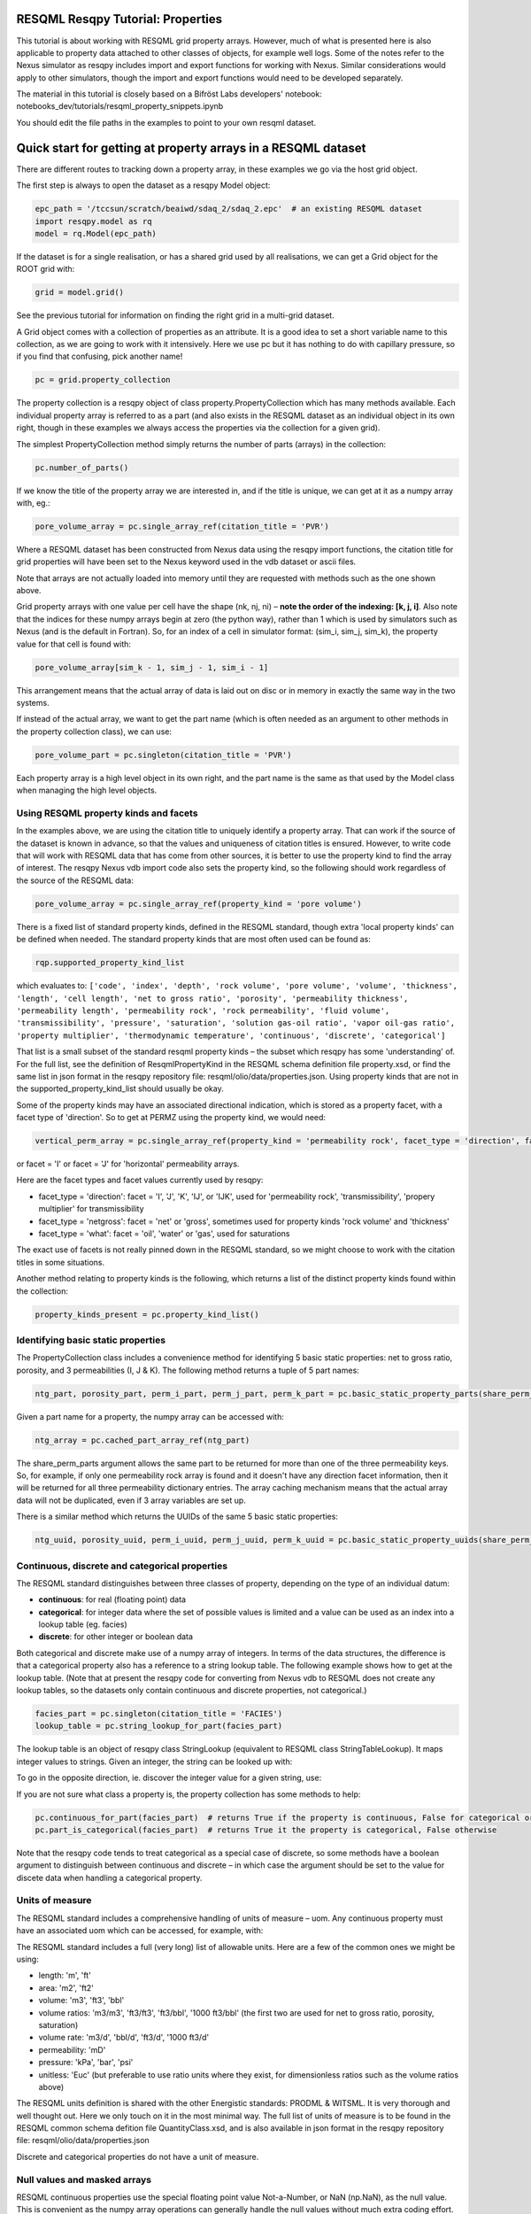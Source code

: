 RESQML Resqpy Tutorial: Properties
==================================

This tutorial is about working with RESQML grid property arrays. However, much of what is presented here is also applicable to property data attached to other classes of objects, for example well logs. Some of the notes refer to the Nexus simulator as resqpy includes import and export functions for working with Nexus. Similar considerations would apply to other simulators, though the import and export functions would need to be developed separately.

The material in this tutorial is closely based on a Bifröst Labs developers' notebook: notebooks_dev/tutorials/resqml_property_snippets.ipynb

You should edit the file paths in the examples to point to your own resqml dataset.

Quick start for getting at property arrays in a RESQML dataset
==============================================================
There are different routes to tracking down a property array, in these examples we go via the host grid object.

The first step is always to open the dataset as a resqpy Model object:

.. code-block:: python

    epc_path = '/tccsun/scratch/beaiwd/sdaq_2/sdaq_2.epc'  # an existing RESQML dataset
    import resqpy.model as rq
    model = rq.Model(epc_path)

If the dataset is for a single realisation, or has a shared grid used by all realisations, we can get a Grid object for the ROOT grid with:

.. code-block:: python

    grid = model.grid()

See the previous tutorial for information on finding the right grid in a multi-grid dataset.

A Grid object comes with a collection of properties as an attribute. It is a good idea to set a short variable name to this collection, as we are going to work with it intensively. Here we use pc but it has nothing to do with capillary pressure, so if you find that confusing, pick another name!

.. code-block:: python

    pc = grid.property_collection

The property collection is a resqpy object of class property.PropertyCollection which has many methods available. Each individual property array is referred to as a part (and also exists in the RESQML dataset as an individual object in its own right, though in these examples we always access the properties via the collection for a given grid).

The simplest PropertyCollection method simply returns the number of parts (arrays) in the collection:

.. code-block:: python

    pc.number_of_parts()

If we know the title of the property array we are interested in, and if the title is unique, we can get at it as a numpy array with, eg.:

.. code-block:: python

    pore_volume_array = pc.single_array_ref(citation_title = 'PVR')

Where a RESQML dataset has been constructed from Nexus data using the resqpy import functions, the citation title for grid properties will have been set to the Nexus keyword used in the vdb dataset or ascii files.

Note that arrays are not actually loaded into memory until they are requested with methods such as the one shown above.

Grid property arrays with one value per cell have the shape (nk, nj, ni) – **note the order of the indexing: [k, j, i]**. Also note that the indices for these numpy arrays begin at zero (the python way), rather than 1 which is used by simulators such as Nexus (and is the default in Fortran). So, for an index of a cell in simulator format: (sim_i, sim_j, sim_k), the property value for that cell is found with:

.. code-block:: python

    pore_volume_array[sim_k - 1, sim_j - 1, sim_i - 1]

This arrangement means that the actual array of data is laid out on disc or in memory in exactly the same way in the two systems.

If instead of the actual array, we want to get the part name (which is often needed as an argument to other methods in the property collection class), we can use:

.. code-block:: python

    pore_volume_part = pc.singleton(citation_title = 'PVR')

Each property array is a high level object in its own right, and the part name is the same as that used by the Model class when managing the high level objects.

Using RESQML property kinds and facets
--------------------------------------
In the examples above, we are using the citation title to uniquely identify a property array. That can work if the source of the dataset is known in advance, so that the values and uniqueness of citation titles is ensured. However, to write code that will work with RESQML data that has come from other sources, it is better to use the property kind to find the array of interest. The resqpy Nexus vdb import code also sets the property kind, so the following should work regardless of the source of the RESQML data:

.. code-block:: python

    pore_volume_array = pc.single_array_ref(property_kind = 'pore volume')

There is a fixed list of standard property kinds, defined in the RESQML standard, though extra 'local property kinds' can be defined when needed. The standard property kinds that are most often used can be found as:

.. code-block:: python

    rqp.supported_property_kind_list

which evaluates to: ``['code', 'index', 'depth', 'rock volume', 'pore volume', 'volume', 'thickness', 'length', 'cell length', 'net to gross ratio', 'porosity', 'permeability thickness', 'permeability length', 'permeability rock', 'rock permeability', 'fluid volume', 'transmissibility', 'pressure', 'saturation', 'solution gas-oil ratio', 'vapor oil-gas ratio', 'property multiplier', 'thermodynamic temperature', 'continuous', 'discrete', 'categorical']``

That list is a small subset of the standard resqml property kinds – the subset which resqpy has some 'understanding' of. For the full list, see the definition of ResqmlPropertyKind in the RESQML schema definition file property.xsd, or find the same list in json format in the resqpy repository file: resqml/olio/data/properties.json. Using property kinds that are not in the supported_property_kind_list should usually be okay.

Some of the property kinds may have an associated directional indication, which is stored as a property facet, with a facet type of 'direction'. So to get at PERMZ using the property kind, we would need:

.. code-block:: python

    vertical_perm_array = pc.single_array_ref(property_kind = 'permeability rock', facet_type = 'direction', facet = 'K')

or facet = 'I'  or facet = 'J'  for 'horizontal' permeability arrays.

Here are the facet types and facet values currently used by resqpy:

* facet_type = 'direction': facet = 'I', 'J', 'K', 'IJ', or 'IJK', used for 'permeability rock', 'transmissibility', 'propery multiplier' for transmissibility
* facet_type = 'netgross': facet = 'net' or 'gross', sometimes used for property kinds 'rock volume' and 'thickness'
* facet_type = 'what': facet = 'oil', 'water' or 'gas', used for saturations

The exact use of facets is not really pinned down in the RESQML standard, so we might choose to work with the citation titles in some situations.

Another method relating to property kinds is the following, which returns a list of the distinct property kinds found within the collection:

.. code-block:: python

    property_kinds_present = pc.property_kind_list()

Identifying basic static properties
-----------------------------------
The PropertyCollection class includes a convenience method for identifying 5 basic static properties: net to gross ratio, porosity, and 3 permeabilities (I, J & K). The following method returns a tuple of 5 part names:

.. code-block:: python

    ntg_part, porosity_part, perm_i_part, perm_j_part, perm_k_part = pc.basic_static_property_parts(share_perm_parts = True)

Given a part name for a property, the numpy array can be accessed with:

.. code-block:: python

    ntg_array = pc.cached_part_array_ref(ntg_part)

The share_perm_parts argument allows the same part to be returned for more than one of the three permeability keys. So, for example, if only one permeability rock array is found and it doesn't have any direction facet information, then it will be returned for all three permeability dictionary entries. The array caching mechanism means that the actual array data will not be duplicated, even if 3 array variables are set up.

There is a similar method which returns the UUIDs of the same 5 basic static properties:

.. code-block:: python

    ntg_uuid, porosity_uuid, perm_i_uuid, perm_j_uuid, perm_k_uuid = pc.basic_static_property_uuids(share_perm_parts = True)

Continuous, discrete and categorical properties
-----------------------------------------------
The RESQML standard distinguishes between three classes of property, depending on the type of an individual datum:

* **continuous**: for real (floating point) data
* **categorical**: for integer data where the set of possible values is limited and a value can be used as an index into a lookup table (eg. facies)
* **discrete**: for other integer or boolean data

Both categorical and discrete make use of a numpy array of integers. In terms of the data structures, the difference is that a categorical property also has a reference to a string lookup table. The following example shows how to get at the lookup table. (Note that at present the resqpy code for converting from Nexus vdb to RESQML does not create any lookup tables, so the datasets only contain continuous and discrete properties, not categorical.)

.. code-block:: python

    facies_part = pc.singleton(citation_title = 'FACIES')
    lookup_table = pc.string_lookup_for_part(facies_part)

The lookup table is an object of resqpy class StringLookup (equivalent to RESQML class StringTableLookup). It maps integer values to strings. Given an integer, the string can be looked up with:

.. code-block:: python
    facies_name = lookup_table.get_string(2)

To go in the opposite direction, ie. discover the integer value for a given string, use:

.. code-block:: python
    facies_int_for_mouthbar = lookup_table.get_index_for_string('MOUTHBAR')

If you are not sure what class a property is, the property collection has some methods to help:

.. code-block:: python

    pc.continuous_for_part(facies_part)  # returns True if the property is continuous, False for categorical or discrete
    pc.part_is_categorical(facies_part)  # returns True it the property is categorical, False otherwise

Note that the resqpy code tends to treat categorical as a special case of discrete, so some methods have a boolean argument to distinguish between continuous and discrete – in which case the argument should be set to the value for discete data when handling a categorical property.

Units of measure
----------------
The RESQML standard includes a comprehensive handling of units of measure – uom. Any continuous property must have an associated uom which can be accessed, for example, with:

.. code-block:: python
    pv_part = pc.singleton(property_kind = 'pore volume')
    pv_uom = pc.uom_for_part(pv_part)  # for volumes, the uom will be 'm3' or 'ft3' for our datasets

The RESQML standard includes a full (very long) list of allowable units. Here are a few of the common ones we might be using:

* length: 'm', 'ft'
* area: 'm2', 'ft2'
* volume: 'm3', 'ft3', 'bbl'
* volume ratios: 'm3/m3', 'ft3/ft3', 'ft3/bbl', '1000 ft3/bbl' (the first two are used for net to gross ratio, porosity, saturation)
* volume rate: 'm3/d', 'bbl/d', 'ft3/d', '1000 ft3/d'
* permeability: 'mD'
* pressure: 'kPa', 'bar', 'psi'
* unitless: 'Euc' (but preferable to use ratio units where they exist, for dimensionless ratios such as the volume ratios above)

The RESQML units definition is shared with the other Energistic standards: PRODML & WITSML. It is very thorough and well thought out. Here we only touch on it in the most minimal way. The full list of units of measure is to be found in the RESQML common schema defition file QuantityClass.xsd, and is also available in json format in the resqpy repository file: resqml/olio/data/properties.json

Discrete and categorical properties do not have a unit of measure.

Null values and masked arrays
-----------------------------
RESQML continuous properties use the special floating point value Not-a-Number, or NaN (np.NaN), as the null value. This is convenient as the numpy array operations can generally handle the null values without much extra coding effort. For discrete (including categorical) properties, a null value can be explicitly identified in the metadata. It is common to use -1 as the null value unless this is a valid value for the property.

To discover the null value for a discrete (or categorical) part, use something like:

.. code-block:: python

    irock_part = pc.singleton(title = 'IROCK')
    irock_null_value = pc.null_value_for_part(irock_part)

The null_value_for_part() method will return an integer if a null value has been defined (or None if a null value has not been defined in the metadata) for a discrete property, or np.NaN if the part is a continuous property.

The property collection methods which return an array of property data, such as single_array_ref(), return a simple numpy array by default. However, there is the option to return a numpy masked array instead. Masked arrays contain not only the data but also a boolean mask indicating which elements to exclude. When a masked array is requested, the resqpy code sets the mask to be the inactive cell mask. There is also an option to mask out elements containing the null value. Numpy operations working with a masked array as an operand will also return a masked array. Furthermore, numpy operations such as sum, mean etc. will ignore masked out values.

To get a masked version of a property array, use one of the following forms:

.. code-block:: python

    depth_masked_array = pc.single_array_ref(property_kind = 'depth', masked = True)  # exludes inactive cells
    mean_active_depth = np.mean(depth_masked_array)

    # following also excludes null value cells
    facies_masked_array = pc.single_array_ref(title = 'FACIES', masked = True, exclude_null = True)

The cached_part_array_ref() method also has the same optional arguments.

Universally unique identifiers
------------------------------
From the earlier discussion, it is clear that sometimes we might struggle to identify a particular property object. To help with this problem, RESQML makes use of Universally Unique Identifiers (also known as GUIDs, globally unique identifiers). They are used by RESQML as a key to uniquely identify high level objects. Every part in a RESQML dataset has a UUID assigned to it, including the individual property objects.

Behind the scenes, a UUID is a 128 bit integer, but it is usually presented in ascii in a specific hexadecimal form (see example below). All of this is the subject of an ISO standard, as these UUIDs are used all over place, not just in the oil industry.

As every part of a RESQML model has a UUID, and as the name suggests it is unique, this can be thought of as a primary key for the objects or parts in the dataset. Many of the resqpy methods work with UUIDs as a way of identifying a part. Here is an example of the single_array_ref() method we saw earlier, but now using the UUID for a particular property array:

.. code-block:: python
    ntg_array = pc.single_array_ref(uuid = 'fa52e6a2-dbbb-11ea-b158-248a07af10b2')

These UUIDs are not very human-friendly, so the examples don't tend to focus on them. However, for scripts running as part of automated jobs, their use is to be encouraged. The basic static property parts method we saw earlier is also available in a version that returns UUIDs instead of part names:

.. code-block:: python
    ntg_uuid, porosity_uuid, perm_i_uuid, perm_j_uuid, perm_k_uuid = pc.basic_static_property_uuids(share_perm_parts = True)

Working with recurrent properties
---------------------------------
The examples above will only uniquely identify a property array if it is a static property and the grid only has property data for a single realisation. To handle recurrent properties (ie. properties that vary over time) or multiple realisations, more is needed...

Within the property collection, each instance of a recurrent property has a time index associated with it, along with a reference to a time series object which can be used to look up an actual date for a given time index value. If the property collection has come from the import of a single Nexus case, all the time indices will relate to the same time series. The model may additionally contain other time series objects. In particular, when importing from Nexus output, the resqpy code attempts to create 2 time series: one with all the Nexus timesteps and the other limited to the steps where recurrent properties were output which will usually be the one referred to by the property collection.

To find the UUID of the time series in use in the property collection, use:

.. code-block:: python
    ts_uuid_list = pc.time_series_uuid_list()
    assert len(ts_uuid_list) == 1
    ts_uuid = ts_uuid_list[0]

Given the UUID of the time series, we can instantiate a resqpy TimeSeries object:

.. code-block:: python

    import resqml.time_series as rqts
    time_series = rqts.TimeSeries(model, time_series_root = model.root(uuid = ts_uuid))

The TimeSeries class includes various methods, for example:

.. code-block:: python

    ti_count = time_series.number_of_timestamps()
    for time_index in range(ti_count):
    print(time_index, time_series.timestamp(time_index))

The time indices relevant to a time series are in the range zero to number_of_timestamps() - 1. The list of indices at use in a property collection can be found with:

.. code-block:: python
    time_indices_list = pc.time_index_list()

Note that not all the recurrent properties will necessarily exist for all the time indices. Furthermore, the time indices are not generally the same as Nexus timestep numbers, because they usually refer to the reduced time series rather than the full Nexus time series.

TheTimeSeries.timestamp() method, shown in the for loop above, returns an ascii string representation of a date, or date and time, also in a format that is specified by an ISO standard. If you want to find the time index for a given date, use one of the following:

.. code-block:: python

    time_index = time_series.index_for_timestamp('2006-10-01')  # exact match required; note format: YYYY-MM-DD
    # following includes time of day; format: YYYY-MM-DDTHH:MM:SSZ
    time_index = time_series.index_for_timestamp('2006-10-01T00:00:00Z')
    # an alternative method not requiring an exact match
    time_index = time_series.index_for_timestamp_not_later_than('2006-10-01T18:00:00Z')

Given a time index, we can use it as a criterion when identifying an individual array for a recurrent property. For example:

.. code-block:: python
    final_time_index = time_series.number_of_timestamps() - 1  # time indices count up starting at zero
    final_water_saturation_array = pc.single_array_ref(citation_title = 'SW', time_index = final_time_index)

The examples shown above will work for a RESQML dataset holding data from a single Nexus case, because we know that all the recurrent arrays will refer to the same time series. In the more general case, we might need to instantiate a separate time series object for each recurrent property: the UUID of the related time series is stored for each property array and can be found with:

.. code-block:: python

    initial_pressure_part = pc.singleton(property_kind = 'pressure', time_index = 0)  # time_index of zero will be earliest
    pressure_specific_ts_uuid = pc.time_series_uuid_for_part(initial_pressure_part)
    pressure_time_series = rqts.TimeSeries(model, time_series_root = model.root(uuid = pressure_specific_ts_uuid))

The resqpy time_series.py module also includes a TimeDuration class for working with time periods, ie. the interval between two timestamps.

Working with groups of properties
---------------------------------
The collection of arrays for a recurrent property, at different reporting timesteps, form a logical group of properties. The resqpy property module provides functions and methods to help with these groupings. The first approach we'll look at involves creating a new property collection object for the group. Bear in mind that the actual arrays of data are only loaded on demand, so having multiple property collections instantiated is not a problem.

Here's a general way to create a new property collection as a subset of an existing one:

.. code-block:: python

    import resqpy.property as rqp
    pressure_pc = rqp.selective_version_of_collection(pc, property_kind = 'pressure')

The selection criteria can involve any of the items we've seen before, such as citation_title or time_index (amongst others). Eg.:

.. code-block:: python

    inital_saturations_pc = rqp.selective_version_of_collection(pc, property_kind = 'saturation', time_index = 0)

There are some convenience functions in the property module for common groupings. Here is a function which will look for a particular simulator keyword as the citation title:

.. code-block:: python

    oil_sat_pc = rqp.property_collection_for_keyword(pc, 'SO')

If we have identified one part for a recurrent property, we can use it as an example to group other parts that only differ by time index:

.. code-block:: python

    pressure_pc = rqp.property_over_time_series_from_collection(pc, initial_pressure_part)

We can also merge a second property collection into a primary one, for example:

.. code-block:: python

    hydrocarbon_saturations_pc = rqp.property_collection_for_keyword(pc, 'SG')
    hydrocarbon_saturations_pc.inherit_parts_from_other_collection(oil_sat_pc)

Note that the example above is not calculating a hydrocarbon saturation, it is merely collecting the oil and gas saturation arrays into a single property collection.

There is another mechanism for working with groups of properties (which we won't look at in detail here), and that is via a RESQML PropertySet object. This also groups together a set of property arrays, with the grouping also being an object in the dataset. The vdb import functions support generating some PropertySet objects, if desired. For example, the import_vdb_ensemble() function has an optional boolean argument create_property_set_per_realization. And one way to instantiate a respqy PropertyCollection object is for a given RESQML PropertySet object.

Working with multiple realisations
----------------------------------
A RESQML property includes an optional realisation number. These are set by the resqpy functions to match the case number, when importing an ensemble of vdbs from a TDRM/Fortuna job. The resqpy PropertyCollection methods for selecting arrays accept a realization number as an optional argument. For example:

.. code-block:: python

    case_23_pore_volume_array = pc.single_array_ref(property_kind = 'pore volume', realization = 23)

The set of realisation numbers present in a PropertyCollection can be found with the following method. Note that this does not imply that all properties are present for all the realisations, though for an ensemble built from a set of successful Nexus runs, that will usually be the case.

.. code-block:: python

    realization_list = pc.realization_list()

Depending on how one wants to work with the properties, the methods already discussed can be used to build property collections covering different subsets of all the arrays:

* all properties, for all realisations, for all timesteps
* all properties, for all realisations, for a single timestep
* all properties, for one realisation, for all timesteps
* all properties, for one realisation, for a single timestep
* any of the above combinations for a single property

Of course, the timestep options only apply to recurrent properties.

Supporting representation and indexable elements
------------------------------------------------
Everything discussed so far about accessing RESQML properties applies not only to grid properties but also, for example, well logs and blocked well properties, amongst other things. The same classes and methods can be used when handling all these sorts of properties. (Though for convenience resqpy also has some derived classes such as WellLogCollection.) In RESQML, the object providing the discrete geometrical frame for the properties is referred to as the supporting representation, which for our purposes here is the grid.

The dimensionality of the underlying property arrays depends on the number of dimensions used to index an indexable element of the supporting representation. In the case of Nexus grid property arrays, the indexable elements are 'cells' and the K,J,I indexing is 3D. (All references to grids here refer to the IjkGridRepresentation RESQML class – other classes of grid are available in the standard!) But the same grid object could also have some properties where the indexable element is set to 'columns' and the array is 2D, indexed by J,I. Or how about an efficient representation of zonation with a categorical property where the indexable element is 'layers' – just a single zone number would be held for each layer of the grid, indicating which zone the layer is assigned to.

Another example could be transmissibility multipliers: simulators such as Nexus rather clumsily assign I-face multipliers to the cell either on the plus side of the face, or the minus side – and different simulators have adopted opposite protocols. In RESQML, 'faces' is also a valid indexable element for a grid, which makes more explicit where the data is applicable.

For Ijk Grid properties (excluding radial grids), the full list of possible indexable elements is:

* cells
* column edges
* columns
* coordinate lines
* edges
* edges per column
* faces
* faces per cell
* hinge node faces
* interval edges
* intervals
* I0
* I0 edges
* J0
* J0 edges
* layers
* nodes
* nodes per cell
* nodes per edge
* nodes per face
* pillars
* subnodes

High dimensional numpy arrays
-----------------------------
Returning to the cell based grid properties... Despite the mechanisms for grouping property arrays, the data is actually stored in the hdf5 file as individual 3D numpy arrays. The 3 dimensions cover the K, J & I axes of the grid.

There are three methods in the PropertyCollection class for presenting a group of arrays as a single 4D numpy array. For example:

.. code-block:: python

    pore_volume_pc = rqp.selective_version_of_collection(pc, property_kind = 'pore volume')
    pore_volume_4d_array = pore_volume_pc.realizations_array_ref()  # numpy array indexed by R, K, J, I

Of course such arrays could be very large, so they should be used with caution – for example reducing the data to zonal values before creating the 4D array. The advantage is that extremely efficient numpy operations can then be used. For example to compute the cell-by-cell mean pore volume across all realizations:

.. code-block:: python

    mean_across_ensemble_pv_3d_array = np.nanmean(pore_volume_4d_array, axis = 0)

The other high dimensional array methods currently offered by the PropertyCollection class are for handling facets and time indices. Here is a facet example:

.. code-block:: python

    permeability_pc = rqp.selective_version_of_collection(pc, property_kind = 'permeability rock')
    facet_list = permeability_pc.facet_list()  # could return ['K', 'I'], for example, if we have PERMZ and PERMX data
    permeability_4d_array = permeability_pc.facets_array_ref()
    # numpy array above indexed by F, K, J, I where F is also an index into facet_list

And for a 4D property array where the extra axis covers time indices:

.. code-block:: python

    pressure_pc = rqp.selective_version_of_collection(pc, property_kind = 'pressure')
    time_index_list = pressure_pc.time_index_list()
    pressure_4d_array = pressure_pc.time_series_array_ref()
    # numpy array above indexed by T, K, J, I where T is also an index into time_index_list

Beyond these 4D arrays, we could combine some of these higher dimensions to produce, for example, 5D arrays covering realisations and time indices, or 6D arrays covering realisations, time indices and facets, as well as the K, J, I of the cell indices of course!

Creating new grid property objects
----------------------------------
The discussion so far has focussed on accessing property arrays from a RESQML dataset – making them available to application code as numpy arrays. At some point though, we might want to store a new property array in the dataset. The resqml.derived_model module has a function for this. Note that all the functions in the derived model module work from and to datasets stored on disc. After calling such a function it is necessary to re-instantiate a Model object in order to pick up on the changes.

To add a property, first create the data as a numpy array. Here, for example, we compute pressure change:

.. code-block:: python

    initial_pressure_part = pc.singleton(property_kind = 'pressure', time_index = 0)
    initial_pressure_array = pc.cached_part_array_ref(initial_pressure_part)
    pressure_units = pc.uom_for_part(initial_pressure_part)

    final_pressure_array = pc.single_array_ref(property_kind = 'pressure', time_index = final_time_index)
    # see earlier notes for finding final_time_index

    pressure_change_array = final_pressure_array - initial_pressure_array  # example calculation

Then call the function to add the new array as shown below. The full argument list is shown here to facilitate the discussion which follows. In practice, for this example, all the arguments after uom could be omitted.

.. code-block:: python

    import resqpy.derived_model as rqdm

    rqdm.add_one_grid_property_array(epc_file = epc_path,
                                    a = pressure_change_array,
                                    property_kind = 'pressure',
                                    grid_uuid = grid.uuid,
                                    source_info = 'final pressure minus initial',
                                    title = 'PRESSURE CHANGE',
                                    discrete = False,
                                    uom = pressure_units,
                                    time_index = None,
                                    time_series_uuid = None,
                                    string_lookup_uuid = None,
                                    null_value = None,
                                    indexable_element = 'cells',
                                    facet_type = None, facet = None,
                                    realization = None,
                                    local_property_kind_uuid = None,
                                    count_per_element = 1,
                                    new_epc_file = None)

The paragraphs below look at the argument list for that function in some more detail.

To re-open the model after calling a function in the derived_model module, simply re-instatiate a Model object:

.. code-block:: python

    model = rq.Model(epc_path)

**epc_file**

The first argument is the RESQML epc file which contains the grid. By default the new property will be added to this RESQML dataset (both the epc and h5 files will be updated). Another argument, new_epc_file, can be used as well if a new dataset is required instead of an update (see below).

**a**

The second argument is the numpy array holding the new property. It should have the appropriate shape for the grid (taking into consideration the indexable_element and count_per_element arguments). Assuming the default value of 'cells' for the indexable element (and 1 for count_per_element), the required shape is (nk, nj, ni).

The dtype (element data type) of the array should also be appropriate. Numpy arrays tend to default to a dtype of float, which will be a 64 bit floating point representation. For discrete data, be sure to use an integer data type such as int (64 bit) or int32, or int8 or bool for boolean data.

**property_kind**

This argument must be set and should be one of the supported property kinds, unless a local property kind is needed for the array (see below).

**grid_uuid**

This should be set to the UUID of the grid to which the array pertains.

**source_info**

The source info is a human readable string that should be set in such a way to help people understand where the data has come from. It is not used for any automated processing purposes.

**title**

The title is used to populate the citation title in the metadata for the new property object. Application code later in the workflow might rely on this to find the correct array.

**discrete**

This is a boolean indicating whether the data is discrete (True) or continuous (False). Set to True for any integer or boolean array data, including categorical data.

**uom**

The units must be specified. See earlier section for a list of the most common units we work with.

**time_index & time_series_uuid**

If the new property is part of a recurrent series, these two arguments should be specified. Here they are left as None because we are computing a single pressure change array. If we were generating a series of arrays, indicating the pressure change per reporting timestep, then these arguments would be needed.

**string_lookup_uuid**

If the property is categorical, this argument must be set to the UUID of the string lookup table object. The lookup table should be added to the model before adding the arrays, unless it already exists in the dataset. How to create objects such as lookup tables will be discussed elsewhere.

**null_value**

Continuous data always uses NaN (not-a-number) as the null value, and this argument should be left as None. However, NaN cannot be used in an integer array, so RESQML allows an integer value to be specified as null for each discrete or categorical property. It is usual to use -1 as the null value unless that is a valid value for the property.

**indexable_element**

This defaults to 'cells', which most grid properties are for. For map making, the value 'columns' might well get used. There are several other possibilities. The shape of the array must be correct for the value of this argument.

**facet_type & facet**

The RESQML standard allows a property object to have any number of facets. However, the resqpy code, including this function, generally works with at most one facet per property. If no facet is applicable to the property then these arguments should be left as None. The RESQML standard lists a few common facet types, though we are free to make up new ones. Facet types currently in use include:

* 'direction': 'I', 'J', 'K', 'IJ', or 'IJK'
* 'what': 'oil', 'gas', 'water' – used by resqpy for saturation or other phase related properties
* 'netgross': 'net', or 'gross' – used for thickness properties

Other standard facet types are: 'conditions', 'statistics', or 'qualifier'. The standard facet types are defined in the RESQML schema definition file properties.xsd

**realization**

Set this to the realization number if the property is applicable to one realization within an ensemble.

**local_property_kind_uuid**

If the property kind of the array is a 'local' property kind (ie. not specified in the RESQML standard) then the property kind must already have been added (or exist) in the model and this argument is set to its UUID.

**count_per_element**

RESQML allows more than one value to be stored together, for each indexable element. This is achieved by adding an extra dimension to the array, being the 'fastest' cycling (ie. last numpy index). For example, imagine generating an array holding a complex number for each cell. The numpy array would have shape (NK, NJ, NI, 2) and the count_per_element argument would be set to 2.

**new_epc_file**

If this argument is set to a file path, the epc_file is not modified. A new epc (and paired h5) file will be created. The grid object and the coordinate reference system it refers to are copied to the new dataset and the newly created property added.
